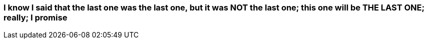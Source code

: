 === I know I said that the last one was the last one, but it was *NOT* the last one; this one will be *THE LAST ONE*; really; I promise
